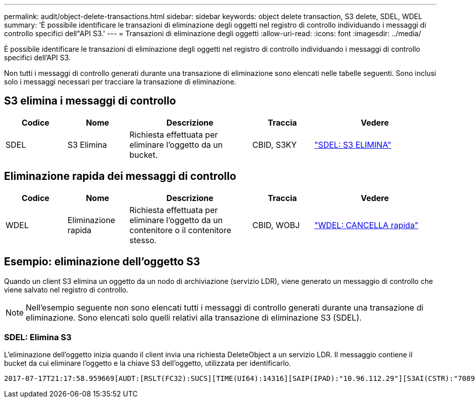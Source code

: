 ---
permalink: audit/object-delete-transactions.html 
sidebar: sidebar 
keywords: object delete transaction, S3 delete, SDEL, WDEL 
summary: 'È possibile identificare le transazioni di eliminazione degli oggetti nel registro di controllo individuando i messaggi di controllo specifici dell"API S3.' 
---
= Transazioni di eliminazione degli oggetti
:allow-uri-read: 
:icons: font
:imagesdir: ../media/


[role="lead"]
È possibile identificare le transazioni di eliminazione degli oggetti nel registro di controllo individuando i messaggi di controllo specifici dell'API S3.

Non tutti i messaggi di controllo generati durante una transazione di eliminazione sono elencati nelle tabelle seguenti.  Sono inclusi solo i messaggi necessari per tracciare la transazione di eliminazione.



== S3 elimina i messaggi di controllo

[cols="1a,1a,2a,1a,2a"]
|===
| Codice | Nome | Descrizione | Traccia | Vedere 


 a| 
SDEL
 a| 
S3 Elimina
 a| 
Richiesta effettuata per eliminare l'oggetto da un bucket.
 a| 
CBID, S3KY
 a| 
link:sdel-s3-delete.html["SDEL: S3 ELIMINA"]

|===


== Eliminazione rapida dei messaggi di controllo

[cols="1a,1a,2a,1a,2a"]
|===
| Codice | Nome | Descrizione | Traccia | Vedere 


 a| 
WDEL
 a| 
Eliminazione rapida
 a| 
Richiesta effettuata per eliminare l'oggetto da un contenitore o il contenitore stesso.
 a| 
CBID, WOBJ
 a| 
link:wdel-swift-delete.html["WDEL: CANCELLA rapida"]

|===


== Esempio: eliminazione dell'oggetto S3

Quando un client S3 elimina un oggetto da un nodo di archiviazione (servizio LDR), viene generato un messaggio di controllo che viene salvato nel registro di controllo.


NOTE: Nell'esempio seguente non sono elencati tutti i messaggi di controllo generati durante una transazione di eliminazione.  Sono elencati solo quelli relativi alla transazione di eliminazione S3 (SDEL).



=== SDEL: Elimina S3

L'eliminazione dell'oggetto inizia quando il client invia una richiesta DeleteObject a un servizio LDR.  Il messaggio contiene il bucket da cui eliminare l'oggetto e la chiave S3 dell'oggetto, utilizzata per identificarlo.

[listing, subs="specialcharacters,quotes"]
----
2017-07-17T21:17:58.959669[AUDT:[RSLT(FC32):SUCS][TIME(UI64):14316][SAIP(IPAD):"10.96.112.29"][S3AI(CSTR):"70899244468554783528"][SACC(CSTR):"test"][S3AK(CSTR):"SGKHyalRU_5cLflqajtaFmxJn946lAWRJfBF33gAOg=="][SUSR(CSTR):"urn:sgws:identity::70899244468554783528:root"][SBAI(CSTR):"70899244468554783528"][SBAC(CSTR):"test"]\[S3BK\(CSTR\):"example"\]\[S3KY\(CSTR\):"testobject-0-7"\][CBID\(UI64\):0x339F21C5A6964D89][CSIZ(UI64):30720][AVER(UI32):10][ATIM(UI64):150032627859669][ATYP\(FC32\):SDEL][ANID(UI32):12086324][AMID(FC32):S3RQ][ATID(UI64):4727861330952970593]]
----